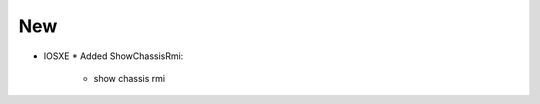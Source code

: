 --------------------------------------------------------------------------------
                                New
--------------------------------------------------------------------------------
* IOSXE
  * Added ShowChassisRmi:
      * show chassis rmi
